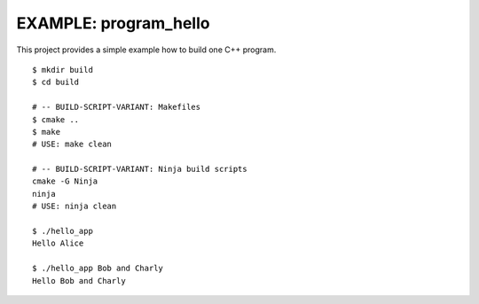 EXAMPLE: program_hello
=============================================================================

This project provides a simple example how to build one C++ program.

::

    $ mkdir build
    $ cd build
    
    # -- BUILD-SCRIPT-VARIANT: Makefiles
    $ cmake ..
    $ make
    # USE: make clean
    
    # -- BUILD-SCRIPT-VARIANT: Ninja build scripts
    cmake -G Ninja
    ninja
    # USE: ninja clean

    $ ./hello_app
    Hello Alice

    $ ./hello_app Bob and Charly
    Hello Bob and Charly


